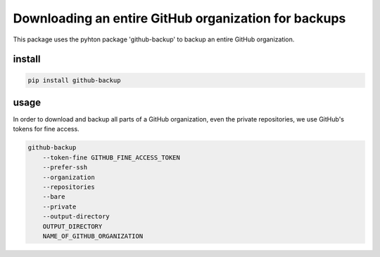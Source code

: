 #####################################################
Downloading an entire GitHub organization for backups
#####################################################

This package uses the pyhton package 'github-backup'
to backup an entire GitHub organization.

*******
install
*******

.. code-block::

    pip install github-backup

*****
usage
*****

In order to download and backup all parts of a GitHub
organization, even the private repositories, we use
GitHub's tokens for fine access.

.. code-block::

    github-backup
        --token-fine GITHUB_FINE_ACCESS_TOKEN
        --prefer-ssh
        --organization
        --repositories
        --bare
        --private
        --output-directory
        OUTPUT_DIRECTORY
        NAME_OF_GITHUB_ORGANIZATION

